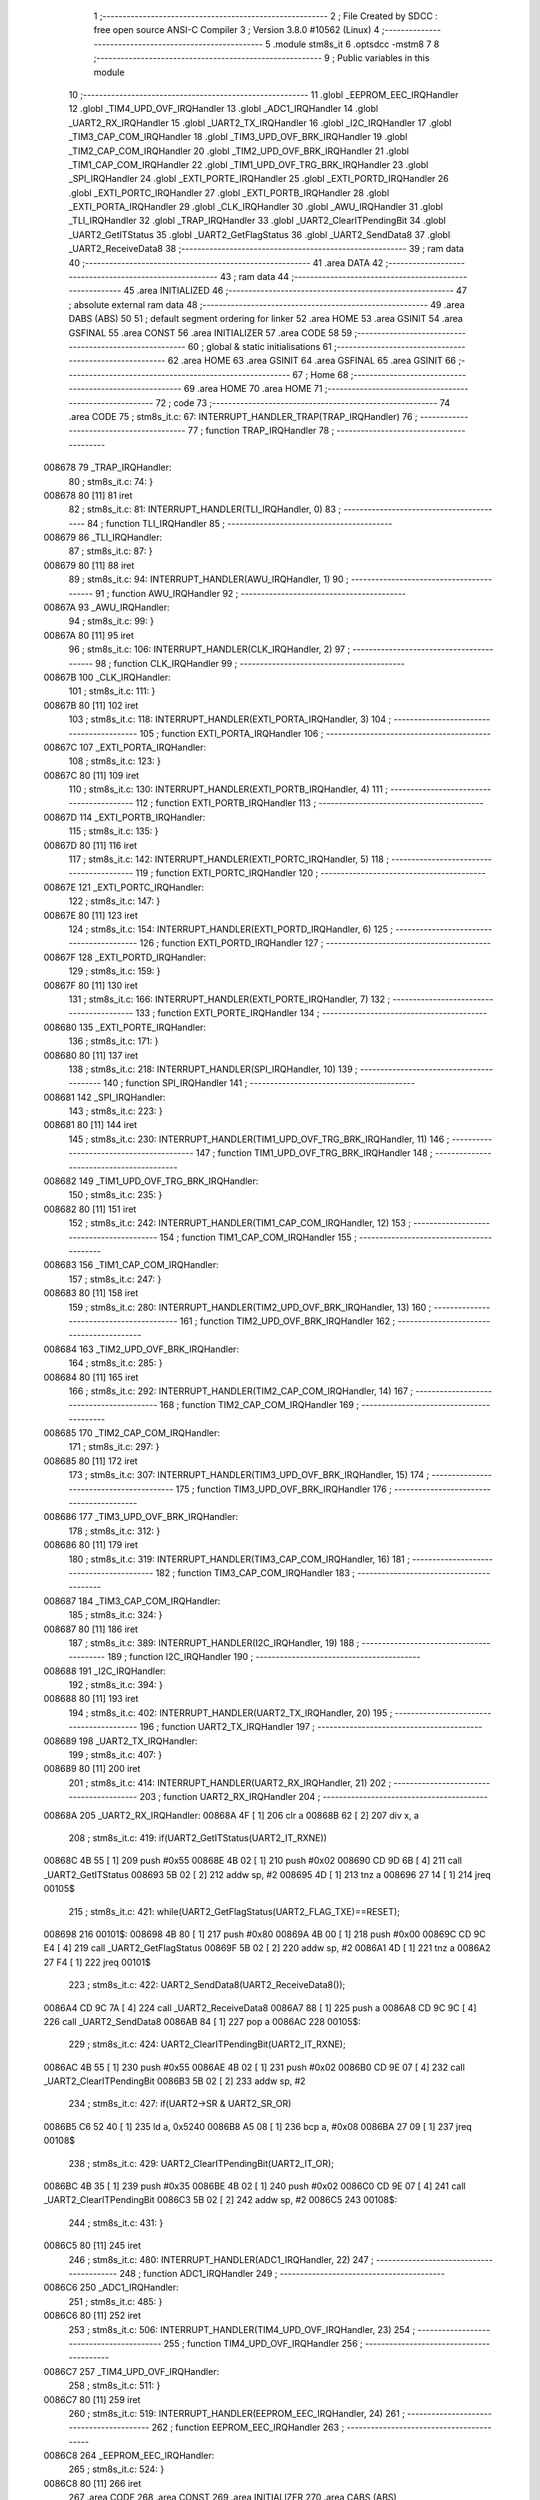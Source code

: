                                       1 ;--------------------------------------------------------
                                      2 ; File Created by SDCC : free open source ANSI-C Compiler
                                      3 ; Version 3.8.0 #10562 (Linux)
                                      4 ;--------------------------------------------------------
                                      5 	.module stm8s_it
                                      6 	.optsdcc -mstm8
                                      7 	
                                      8 ;--------------------------------------------------------
                                      9 ; Public variables in this module
                                     10 ;--------------------------------------------------------
                                     11 	.globl _EEPROM_EEC_IRQHandler
                                     12 	.globl _TIM4_UPD_OVF_IRQHandler
                                     13 	.globl _ADC1_IRQHandler
                                     14 	.globl _UART2_RX_IRQHandler
                                     15 	.globl _UART2_TX_IRQHandler
                                     16 	.globl _I2C_IRQHandler
                                     17 	.globl _TIM3_CAP_COM_IRQHandler
                                     18 	.globl _TIM3_UPD_OVF_BRK_IRQHandler
                                     19 	.globl _TIM2_CAP_COM_IRQHandler
                                     20 	.globl _TIM2_UPD_OVF_BRK_IRQHandler
                                     21 	.globl _TIM1_CAP_COM_IRQHandler
                                     22 	.globl _TIM1_UPD_OVF_TRG_BRK_IRQHandler
                                     23 	.globl _SPI_IRQHandler
                                     24 	.globl _EXTI_PORTE_IRQHandler
                                     25 	.globl _EXTI_PORTD_IRQHandler
                                     26 	.globl _EXTI_PORTC_IRQHandler
                                     27 	.globl _EXTI_PORTB_IRQHandler
                                     28 	.globl _EXTI_PORTA_IRQHandler
                                     29 	.globl _CLK_IRQHandler
                                     30 	.globl _AWU_IRQHandler
                                     31 	.globl _TLI_IRQHandler
                                     32 	.globl _TRAP_IRQHandler
                                     33 	.globl _UART2_ClearITPendingBit
                                     34 	.globl _UART2_GetITStatus
                                     35 	.globl _UART2_GetFlagStatus
                                     36 	.globl _UART2_SendData8
                                     37 	.globl _UART2_ReceiveData8
                                     38 ;--------------------------------------------------------
                                     39 ; ram data
                                     40 ;--------------------------------------------------------
                                     41 	.area DATA
                                     42 ;--------------------------------------------------------
                                     43 ; ram data
                                     44 ;--------------------------------------------------------
                                     45 	.area INITIALIZED
                                     46 ;--------------------------------------------------------
                                     47 ; absolute external ram data
                                     48 ;--------------------------------------------------------
                                     49 	.area DABS (ABS)
                                     50 
                                     51 ; default segment ordering for linker
                                     52 	.area HOME
                                     53 	.area GSINIT
                                     54 	.area GSFINAL
                                     55 	.area CONST
                                     56 	.area INITIALIZER
                                     57 	.area CODE
                                     58 
                                     59 ;--------------------------------------------------------
                                     60 ; global & static initialisations
                                     61 ;--------------------------------------------------------
                                     62 	.area HOME
                                     63 	.area GSINIT
                                     64 	.area GSFINAL
                                     65 	.area GSINIT
                                     66 ;--------------------------------------------------------
                                     67 ; Home
                                     68 ;--------------------------------------------------------
                                     69 	.area HOME
                                     70 	.area HOME
                                     71 ;--------------------------------------------------------
                                     72 ; code
                                     73 ;--------------------------------------------------------
                                     74 	.area CODE
                                     75 ;	stm8s_it.c: 67: INTERRUPT_HANDLER_TRAP(TRAP_IRQHandler)
                                     76 ;	-----------------------------------------
                                     77 ;	 function TRAP_IRQHandler
                                     78 ;	-----------------------------------------
      008678                         79 _TRAP_IRQHandler:
                                     80 ;	stm8s_it.c: 74: }
      008678 80               [11]   81 	iret
                                     82 ;	stm8s_it.c: 81: INTERRUPT_HANDLER(TLI_IRQHandler, 0)
                                     83 ;	-----------------------------------------
                                     84 ;	 function TLI_IRQHandler
                                     85 ;	-----------------------------------------
      008679                         86 _TLI_IRQHandler:
                                     87 ;	stm8s_it.c: 87: }
      008679 80               [11]   88 	iret
                                     89 ;	stm8s_it.c: 94: INTERRUPT_HANDLER(AWU_IRQHandler, 1)
                                     90 ;	-----------------------------------------
                                     91 ;	 function AWU_IRQHandler
                                     92 ;	-----------------------------------------
      00867A                         93 _AWU_IRQHandler:
                                     94 ;	stm8s_it.c: 99: }
      00867A 80               [11]   95 	iret
                                     96 ;	stm8s_it.c: 106: INTERRUPT_HANDLER(CLK_IRQHandler, 2)
                                     97 ;	-----------------------------------------
                                     98 ;	 function CLK_IRQHandler
                                     99 ;	-----------------------------------------
      00867B                        100 _CLK_IRQHandler:
                                    101 ;	stm8s_it.c: 111: }
      00867B 80               [11]  102 	iret
                                    103 ;	stm8s_it.c: 118: INTERRUPT_HANDLER(EXTI_PORTA_IRQHandler, 3)
                                    104 ;	-----------------------------------------
                                    105 ;	 function EXTI_PORTA_IRQHandler
                                    106 ;	-----------------------------------------
      00867C                        107 _EXTI_PORTA_IRQHandler:
                                    108 ;	stm8s_it.c: 123: }
      00867C 80               [11]  109 	iret
                                    110 ;	stm8s_it.c: 130: INTERRUPT_HANDLER(EXTI_PORTB_IRQHandler, 4)
                                    111 ;	-----------------------------------------
                                    112 ;	 function EXTI_PORTB_IRQHandler
                                    113 ;	-----------------------------------------
      00867D                        114 _EXTI_PORTB_IRQHandler:
                                    115 ;	stm8s_it.c: 135: }
      00867D 80               [11]  116 	iret
                                    117 ;	stm8s_it.c: 142: INTERRUPT_HANDLER(EXTI_PORTC_IRQHandler, 5)
                                    118 ;	-----------------------------------------
                                    119 ;	 function EXTI_PORTC_IRQHandler
                                    120 ;	-----------------------------------------
      00867E                        121 _EXTI_PORTC_IRQHandler:
                                    122 ;	stm8s_it.c: 147: }
      00867E 80               [11]  123 	iret
                                    124 ;	stm8s_it.c: 154: INTERRUPT_HANDLER(EXTI_PORTD_IRQHandler, 6)
                                    125 ;	-----------------------------------------
                                    126 ;	 function EXTI_PORTD_IRQHandler
                                    127 ;	-----------------------------------------
      00867F                        128 _EXTI_PORTD_IRQHandler:
                                    129 ;	stm8s_it.c: 159: }
      00867F 80               [11]  130 	iret
                                    131 ;	stm8s_it.c: 166: INTERRUPT_HANDLER(EXTI_PORTE_IRQHandler, 7)
                                    132 ;	-----------------------------------------
                                    133 ;	 function EXTI_PORTE_IRQHandler
                                    134 ;	-----------------------------------------
      008680                        135 _EXTI_PORTE_IRQHandler:
                                    136 ;	stm8s_it.c: 171: }
      008680 80               [11]  137 	iret
                                    138 ;	stm8s_it.c: 218: INTERRUPT_HANDLER(SPI_IRQHandler, 10)
                                    139 ;	-----------------------------------------
                                    140 ;	 function SPI_IRQHandler
                                    141 ;	-----------------------------------------
      008681                        142 _SPI_IRQHandler:
                                    143 ;	stm8s_it.c: 223: }
      008681 80               [11]  144 	iret
                                    145 ;	stm8s_it.c: 230: INTERRUPT_HANDLER(TIM1_UPD_OVF_TRG_BRK_IRQHandler, 11)
                                    146 ;	-----------------------------------------
                                    147 ;	 function TIM1_UPD_OVF_TRG_BRK_IRQHandler
                                    148 ;	-----------------------------------------
      008682                        149 _TIM1_UPD_OVF_TRG_BRK_IRQHandler:
                                    150 ;	stm8s_it.c: 235: }
      008682 80               [11]  151 	iret
                                    152 ;	stm8s_it.c: 242: INTERRUPT_HANDLER(TIM1_CAP_COM_IRQHandler, 12)
                                    153 ;	-----------------------------------------
                                    154 ;	 function TIM1_CAP_COM_IRQHandler
                                    155 ;	-----------------------------------------
      008683                        156 _TIM1_CAP_COM_IRQHandler:
                                    157 ;	stm8s_it.c: 247: }
      008683 80               [11]  158 	iret
                                    159 ;	stm8s_it.c: 280: INTERRUPT_HANDLER(TIM2_UPD_OVF_BRK_IRQHandler, 13)
                                    160 ;	-----------------------------------------
                                    161 ;	 function TIM2_UPD_OVF_BRK_IRQHandler
                                    162 ;	-----------------------------------------
      008684                        163 _TIM2_UPD_OVF_BRK_IRQHandler:
                                    164 ;	stm8s_it.c: 285: }
      008684 80               [11]  165 	iret
                                    166 ;	stm8s_it.c: 292: INTERRUPT_HANDLER(TIM2_CAP_COM_IRQHandler, 14)
                                    167 ;	-----------------------------------------
                                    168 ;	 function TIM2_CAP_COM_IRQHandler
                                    169 ;	-----------------------------------------
      008685                        170 _TIM2_CAP_COM_IRQHandler:
                                    171 ;	stm8s_it.c: 297: }
      008685 80               [11]  172 	iret
                                    173 ;	stm8s_it.c: 307: INTERRUPT_HANDLER(TIM3_UPD_OVF_BRK_IRQHandler, 15)
                                    174 ;	-----------------------------------------
                                    175 ;	 function TIM3_UPD_OVF_BRK_IRQHandler
                                    176 ;	-----------------------------------------
      008686                        177 _TIM3_UPD_OVF_BRK_IRQHandler:
                                    178 ;	stm8s_it.c: 312: }
      008686 80               [11]  179 	iret
                                    180 ;	stm8s_it.c: 319: INTERRUPT_HANDLER(TIM3_CAP_COM_IRQHandler, 16)
                                    181 ;	-----------------------------------------
                                    182 ;	 function TIM3_CAP_COM_IRQHandler
                                    183 ;	-----------------------------------------
      008687                        184 _TIM3_CAP_COM_IRQHandler:
                                    185 ;	stm8s_it.c: 324: }
      008687 80               [11]  186 	iret
                                    187 ;	stm8s_it.c: 389: INTERRUPT_HANDLER(I2C_IRQHandler, 19)
                                    188 ;	-----------------------------------------
                                    189 ;	 function I2C_IRQHandler
                                    190 ;	-----------------------------------------
      008688                        191 _I2C_IRQHandler:
                                    192 ;	stm8s_it.c: 394: }
      008688 80               [11]  193 	iret
                                    194 ;	stm8s_it.c: 402: INTERRUPT_HANDLER(UART2_TX_IRQHandler, 20)
                                    195 ;	-----------------------------------------
                                    196 ;	 function UART2_TX_IRQHandler
                                    197 ;	-----------------------------------------
      008689                        198 _UART2_TX_IRQHandler:
                                    199 ;	stm8s_it.c: 407: }
      008689 80               [11]  200 	iret
                                    201 ;	stm8s_it.c: 414: INTERRUPT_HANDLER(UART2_RX_IRQHandler, 21)
                                    202 ;	-----------------------------------------
                                    203 ;	 function UART2_RX_IRQHandler
                                    204 ;	-----------------------------------------
      00868A                        205 _UART2_RX_IRQHandler:
      00868A 4F               [ 1]  206 	clr	a
      00868B 62               [ 2]  207 	div	x, a
                                    208 ;	stm8s_it.c: 419: if(UART2_GetITStatus(UART2_IT_RXNE))
      00868C 4B 55            [ 1]  209 	push	#0x55
      00868E 4B 02            [ 1]  210 	push	#0x02
      008690 CD 9D 6B         [ 4]  211 	call	_UART2_GetITStatus
      008693 5B 02            [ 2]  212 	addw	sp, #2
      008695 4D               [ 1]  213 	tnz	a
      008696 27 14            [ 1]  214 	jreq	00105$
                                    215 ;	stm8s_it.c: 421: while(UART2_GetFlagStatus(UART2_FLAG_TXE)==RESET);
      008698                        216 00101$:
      008698 4B 80            [ 1]  217 	push	#0x80
      00869A 4B 00            [ 1]  218 	push	#0x00
      00869C CD 9C E4         [ 4]  219 	call	_UART2_GetFlagStatus
      00869F 5B 02            [ 2]  220 	addw	sp, #2
      0086A1 4D               [ 1]  221 	tnz	a
      0086A2 27 F4            [ 1]  222 	jreq	00101$
                                    223 ;	stm8s_it.c: 422: UART2_SendData8(UART2_ReceiveData8());
      0086A4 CD 9C 7A         [ 4]  224 	call	_UART2_ReceiveData8
      0086A7 88               [ 1]  225 	push	a
      0086A8 CD 9C 9C         [ 4]  226 	call	_UART2_SendData8
      0086AB 84               [ 1]  227 	pop	a
      0086AC                        228 00105$:
                                    229 ;	stm8s_it.c: 424: UART2_ClearITPendingBit(UART2_IT_RXNE);	
      0086AC 4B 55            [ 1]  230 	push	#0x55
      0086AE 4B 02            [ 1]  231 	push	#0x02
      0086B0 CD 9E 07         [ 4]  232 	call	_UART2_ClearITPendingBit
      0086B3 5B 02            [ 2]  233 	addw	sp, #2
                                    234 ;	stm8s_it.c: 427: if(UART2->SR & UART2_SR_OR)
      0086B5 C6 52 40         [ 1]  235 	ld	a, 0x5240
      0086B8 A5 08            [ 1]  236 	bcp	a, #0x08
      0086BA 27 09            [ 1]  237 	jreq	00108$
                                    238 ;	stm8s_it.c: 429: UART2_ClearITPendingBit(UART2_IT_OR);
      0086BC 4B 35            [ 1]  239 	push	#0x35
      0086BE 4B 02            [ 1]  240 	push	#0x02
      0086C0 CD 9E 07         [ 4]  241 	call	_UART2_ClearITPendingBit
      0086C3 5B 02            [ 2]  242 	addw	sp, #2
      0086C5                        243 00108$:
                                    244 ;	stm8s_it.c: 431: }
      0086C5 80               [11]  245 	iret
                                    246 ;	stm8s_it.c: 480: INTERRUPT_HANDLER(ADC1_IRQHandler, 22)
                                    247 ;	-----------------------------------------
                                    248 ;	 function ADC1_IRQHandler
                                    249 ;	-----------------------------------------
      0086C6                        250 _ADC1_IRQHandler:
                                    251 ;	stm8s_it.c: 485: }
      0086C6 80               [11]  252 	iret
                                    253 ;	stm8s_it.c: 506: INTERRUPT_HANDLER(TIM4_UPD_OVF_IRQHandler, 23)
                                    254 ;	-----------------------------------------
                                    255 ;	 function TIM4_UPD_OVF_IRQHandler
                                    256 ;	-----------------------------------------
      0086C7                        257 _TIM4_UPD_OVF_IRQHandler:
                                    258 ;	stm8s_it.c: 511: }
      0086C7 80               [11]  259 	iret
                                    260 ;	stm8s_it.c: 519: INTERRUPT_HANDLER(EEPROM_EEC_IRQHandler, 24)
                                    261 ;	-----------------------------------------
                                    262 ;	 function EEPROM_EEC_IRQHandler
                                    263 ;	-----------------------------------------
      0086C8                        264 _EEPROM_EEC_IRQHandler:
                                    265 ;	stm8s_it.c: 524: }
      0086C8 80               [11]  266 	iret
                                    267 	.area CODE
                                    268 	.area CONST
                                    269 	.area INITIALIZER
                                    270 	.area CABS (ABS)
